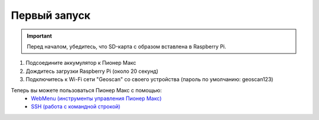 Первый запуск
=============

.. important:: Перед началом, убедитесь, что SD-карта с образом вставлена в Raspberry Pi.

1. Подсоедините аккумулятор к Пионер Макс
2. Дождитесь загрузки Raspberry Pi (около 20 секунд) 
3. Подключитесь к Wi-Fi сети "Geoscan" со своего устройства (пароль по умолчанию: geoscan123)
   
.. написать какие лампочки мигают в пункте 2

.. image:: media/first_launch/wifi_disconnected.png
    :alt: Похоже, картинка не загрузилась :c 
    :align: center
    :scale: 100%

Теперь вы можете пользоваться Пионер Макс с помощью:
   * `WebMenu (инструменты управления Пионер Макс) <web_menu.html>`_
   * `SSH (работа с командной строкой) <ssh.html>`_


